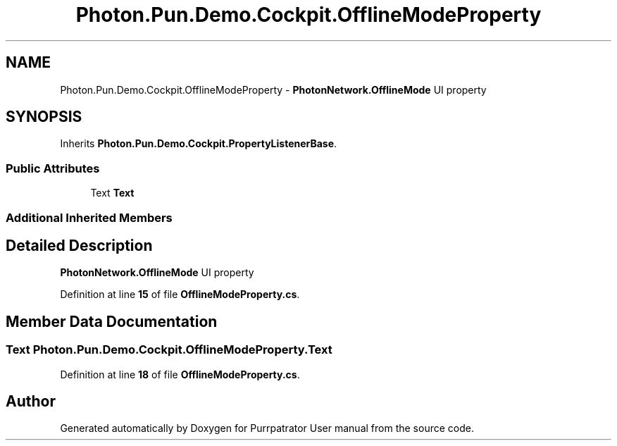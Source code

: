 .TH "Photon.Pun.Demo.Cockpit.OfflineModeProperty" 3 "Mon Apr 18 2022" "Purrpatrator User manual" \" -*- nroff -*-
.ad l
.nh
.SH NAME
Photon.Pun.Demo.Cockpit.OfflineModeProperty \- \fBPhotonNetwork\&.OfflineMode\fP UI property  

.SH SYNOPSIS
.br
.PP
.PP
Inherits \fBPhoton\&.Pun\&.Demo\&.Cockpit\&.PropertyListenerBase\fP\&.
.SS "Public Attributes"

.in +1c
.ti -1c
.RI "Text \fBText\fP"
.br
.in -1c
.SS "Additional Inherited Members"
.SH "Detailed Description"
.PP 
\fBPhotonNetwork\&.OfflineMode\fP UI property 
.PP
Definition at line \fB15\fP of file \fBOfflineModeProperty\&.cs\fP\&.
.SH "Member Data Documentation"
.PP 
.SS "Text Photon\&.Pun\&.Demo\&.Cockpit\&.OfflineModeProperty\&.Text"

.PP
Definition at line \fB18\fP of file \fBOfflineModeProperty\&.cs\fP\&.

.SH "Author"
.PP 
Generated automatically by Doxygen for Purrpatrator User manual from the source code\&.
